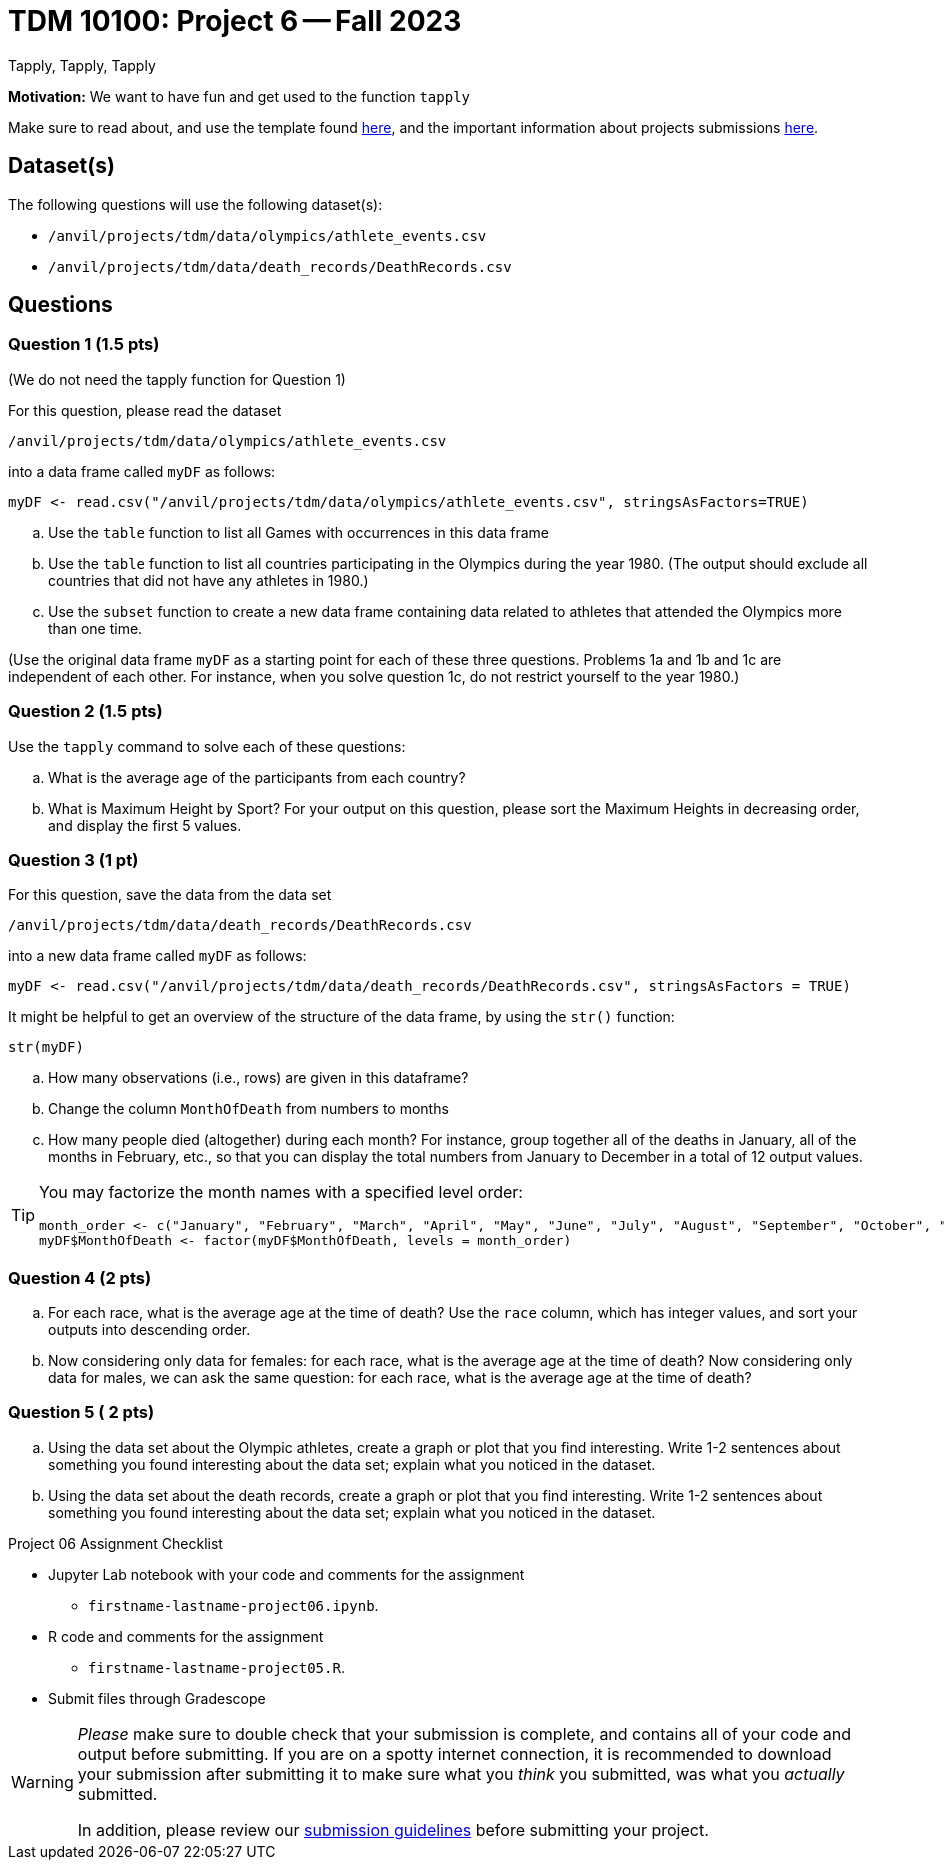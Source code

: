 = TDM 10100: Project 6 -- Fall 2023
Tapply, Tapply, Tapply

**Motivation:** We want to have fun and get used to the function `tapply`


Make sure to read about, and use the template found xref:templates.adoc[here], and the important information about projects submissions xref:submissions.adoc[here].
 
== Dataset(s)

The following questions will use the following dataset(s):

- `/anvil/projects/tdm/data/olympics/athlete_events.csv`
- `/anvil/projects/tdm/data/death_records/DeathRecords.csv`

== Questions

=== Question 1 (1.5 pts)

(We do not need the tapply function for Question 1)

For this question, please read the dataset

`/anvil/projects/tdm/data/olympics/athlete_events.csv`

into a data frame called `myDF` as follows:

[source, r]

myDF <- read.csv("/anvil/projects/tdm/data/olympics/athlete_events.csv", stringsAsFactors=TRUE)

[loweralpha]
.. Use the `table` function to list all Games with occurrences in this data frame 
.. Use the `table` function to list all countries participating in the Olympics during the year 1980.  (The output should exclude all countries that did not have any athletes in 1980.)
.. Use the `subset` function to create a new data frame containing data related to athletes that attended the Olympics more than one time.

(Use the original data frame `myDF` as a starting point for each of these three questions.  Problems 1a and 1b and 1c are independent of each other.  For instance, when you solve question 1c, do not restrict yourself to the year 1980.)


=== Question 2 (1.5 pts)

Use the `tapply` command to solve each of these questions:

[loweralpha]
.. What is the average age of the participants from each country?
.. What is Maximum Height by Sport? For your output on this question, please sort the Maximum Heights in decreasing order, and display the first 5 values.

 
=== Question 3 (1 pt)

For this question, save the data from the data set

`/anvil/projects/tdm/data/death_records/DeathRecords.csv`

into a new data frame called `myDF` as follows:

[source, r]
myDF <- read.csv("/anvil/projects/tdm/data/death_records/DeathRecords.csv", stringsAsFactors = TRUE)

It might be helpful to get an overview of the structure of the data frame, by using the `str()` function:

[source, r]
str(myDF)

[loweralpha]
.. How many observations (i.e., rows) are given in this dataframe?
.. Change the column `MonthOfDeath` from numbers to months
.. How many people died (altogether) during each month?  For instance, group together all of the deaths in January, all of the months in February, etc., so that you can display the total numbers from January to December in a total of 12 output values.

[TIP]
====
You may factorize the month names with a specified level order:
[source, r]
month_order <- c("January", "February", "March", "April", "May", "June", "July", "August", "September", "October", "November", "December")
myDF$MonthOfDeath <- factor(myDF$MonthOfDeath, levels = month_order)
====

=== Question 4 (2 pts)

[loweralpha]
.. For each race, what is the average age at the time of death? Use the `race` column, which has integer values, and sort your outputs into descending order.
.. Now considering only data for females: for each race, what is the average age at the time of death? Now considering only data for males, we can ask the same question: for each race, what is the average age at the time of death?

=== Question 5 ( 2 pts)

[loweralpha]
.. Using the data set about the Olympic athletes, create a graph or plot that you find interesting.  Write 1-2 sentences about something you found interesting about the data set; explain what you noticed in the dataset. 
.. Using the data set about the death records, create a graph or plot that you find interesting.  Write 1-2 sentences about something you found interesting about the data set; explain what you noticed in the dataset.

Project 06 Assignment Checklist
====
* Jupyter Lab notebook with your code and comments for the assignment
    ** `firstname-lastname-project06.ipynb`.
* R code and comments for the assignment
    ** `firstname-lastname-project05.R`.

* Submit files through Gradescope
====
[WARNING]
====
_Please_ make sure to double check that your submission is complete, and contains all of your code and output before submitting. If you are on a spotty internet connection, it is recommended to download your submission after submitting it to make sure what you _think_ you submitted, was what you _actually_ submitted.
                                                                                                                             
In addition, please review our xref:submissions.adoc[submission guidelines] before submitting your project.
====
